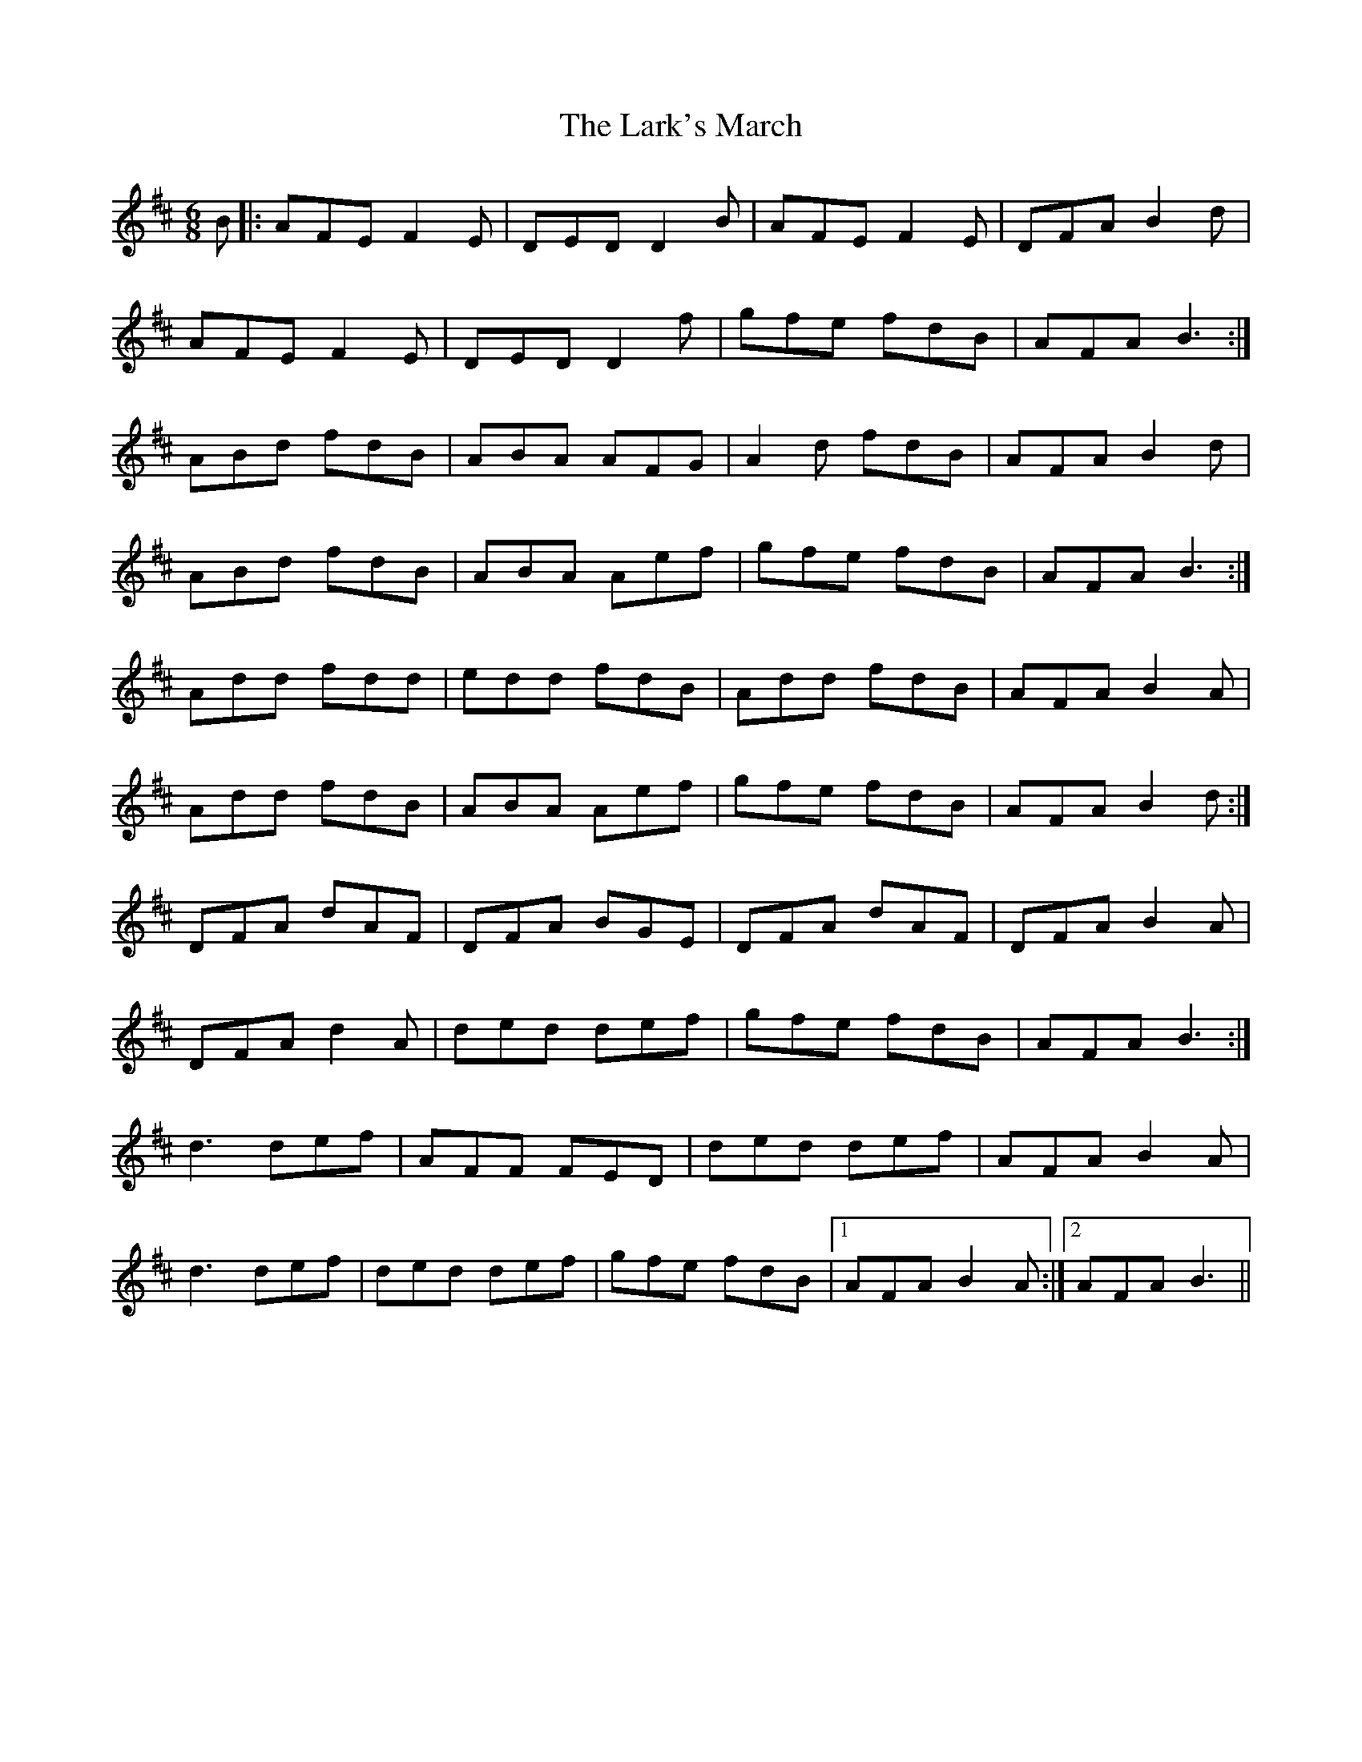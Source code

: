 X: 22886
T: Lark's March, The
R: jig
M: 6/8
K: Dmajor
B|:AFE F2 E|DED D2 B|AFE F2 E|DFA B2 d|
AFE F2 E|DED D2 f|gfe fdB|AFA B3:|
ABd fdB|ABA AFG|A2 d fdB|AFA B2 d|
ABd fdB|ABA Aef|gfe fdB|AFA B3:|
Add fdd|edd fdB|Add fdB|AFA B2 A|
Add fdB|ABA Aef|gfe fdB|AFA B2 d:|
DFA dAF|DFA BGE|DFA dAF|DFA B2 A|
DFA d2 A|ded def|gfe fdB|AFA B3:|
d3 def|AFF FED|ded def|AFA B2 A|
d3 def|ded def|gfe fdB|1 AFA B2 A:|2 AFA B3||

